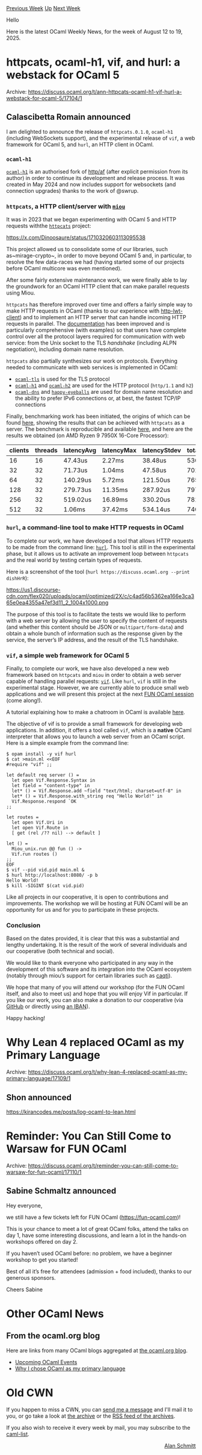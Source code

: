 #+OPTIONS: ^:nil
#+OPTIONS: html-postamble:nil
#+OPTIONS: num:nil
#+OPTIONS: toc:nil
#+OPTIONS: author:nil
#+HTML_HEAD: <style type="text/css">#table-of-contents h2 { display: none } .title { display: none } .authorname { text-align: right }</style>
#+HTML_HEAD: <style type="text/css">.outline-2 {border-top: 1px solid black;}</style>
#+TITLE: OCaml Weekly News
[[https://alan.petitepomme.net/cwn/2025.08.12.html][Previous Week]] [[https://alan.petitepomme.net/cwn/index.html][Up]] [[https://alan.petitepomme.net/cwn/2025.08.26.html][Next Week]]

Hello

Here is the latest OCaml Weekly News, for the week of August 12 to 19, 2025.

#+TOC: headlines 1


* httpcats, ocaml-h1, vif, and hurl: a webstack for OCaml 5
:PROPERTIES:
:CUSTOM_ID: 1
:END:
Archive: https://discuss.ocaml.org/t/ann-httpcats-ocaml-h1-vif-hurl-a-webstack-for-ocaml-5/17104/1

** Calascibetta Romain announced


I am delighted to announce the release of ~httpcats.0.1.0~, ~ocaml-h1~ (including WebSockets support), and the experimental release of ~vif~, a web framework for OCaml 5, and ~hurl~, an HTTP client in OCaml.

*** ~ocaml-h1~

[[https://github.com/robur-coop/ocaml-h1][~ocaml-h1~]] is an authorised fork of [[https://github.com/inhabitedtype/httpaf][http/af]] (after explicit permission from its author) in order to continue its development and release process. It was created in May 2024 and now includes support for websockets (and connection upgrades) thanks to the work of @swrup.

*** ~httpcats~, a HTTP client/server with [[https://github.com/robur-coop/miou][~miou~]]

It was in 2023 that we began experimenting with OCaml 5 and HTTP requests withthe [[https://github.com/robur-coop/httpcats][~httpcats~]] project:

https://x.com/Dinoosaure/status/1710320603113095538

This project allowed us to consolidate some of our libraries, such as~mirage-crypto~, in order to move beyond OCaml 5 and, in particular, to resolve the few data-races we had (having started some of our projects before OCaml multicore was even mentioned).

After some fairly extensive maintenance work, we were finally able to lay the groundwork for an OCaml HTTP client that can make parallel requests using Miou.

~httpcats~ has therefore improved over time and offers a fairly simple way to make HTTP requests in OCaml (thanks to our experience with [[https://github.com/robur-coop/http-lwt-client][http-lwt-client]]) and to implement an HTTP server that can handle incoming HTTP requests in parallel. The [[https://ocaml.org/p/httpcats/latest/doc/httpcats/Httpcats/index.html][documentation]] has been improved and is particularly comprehensive (with examples) so that users have complete control over all the protocol layers required for communication with web service: from the Unix socket to the TLS /handshake/ (including ALPN negotiation), including domain name resolution.

~httpcats~ also partially synthesizes our work on protocols. Everything needed to communicate with web services is implemented in OCaml:

- [[https://github.com/mirleft/ocaml-tls][~ocaml-tls~]] is used for the TLS protocol
- [[https://github.com/robur-coop/ocaml-h1][~ocaml-h1~]] and [[https://github.com/anmonteiro/ocaml-h2][~ocaml-h2~]] are used for the HTTP protocol (~http/1.1~ and ~h2~)
- [[https://github.com/mirage/ocaml-dns][~ocaml-dns~]] and [[https://github.com/robur-coop/happy-eyeballs][~happy-eyeballs~]] are used for domain name resolution and the ability to prefer IPv6 connections or, at best, the fastest TCP/IP connections

Finally, benchmarking work has been initiated, the origins of which can be found [[https://discuss.ocaml.org/t/lwt-multi-processing-much-more-performant-than-eio-multi-core/16395][here]], showing the results that can be achieved with ~httpcats~ as a server. The benchmark is reproducible and available [[https://github.com/TechEmpower/FrameworkBenchmarks/pull/10009][here]], and here are the results we obtained (on AMD Ryzen 9 7950X 16-Core Processor):

| clients | threads | latencyAvg | latencyMax | latencyStdev | totalRequests |
|----|----|----|----|----|----|
| 16 | 16 | 47.43us | 2.27ms | 38.48us | 5303700 |
| 32 | 32 | 71.73us | 1.04ms | 47.58us | 7016729 |
| 64 | 32 | 140.29us | 5.72ms | 121.50us | 7658146 |
| 128 | 32 | 279.73us | 11.35ms | 287.92us | 7977306 |
| 256 | 32 | 519.02us | 16.89ms | 330.20us | 7816435 |
| 512 | 32 | 1.06ms | 37.42ms | 534.14us | 7409781 |

*** ~hurl~, a command-line tool to make HTTP requests in OCaml

To complete our work, we have developed a tool that allows HTTP requests to be made from the command line: [[https://github.com/robur-coop/hurl][~hurl~]]. This tool is still in the experimental phase, but it allows us to activate an improvement loop between ~httpcats~ and the real world by testing certain types of requests.

Here is a screenshot of the tool (~hurl https://discuss.ocaml.org --print dishHrR~):

#+attr_html: :width 80%
https://us1.discourse-cdn.com/flex020/uploads/ocaml/optimized/2X/c/c4ad56b5362ea166e3ca365e0ea4355a47ef3d11_2_1004x1000.png

The purpose of this tool is to facilitate the tests we would like to perform with a web server by allowing the user to specify the content of requests (and whether this content should be JSON or ~multipart/form-data~) and obtain a whole bunch of information such as the response given by the service, the server’s IP address, and the result of the TLS handshake.

*** ~vif~, a simple web framework for OCaml 5

Finally, to complete our work, we have also developed a new web framework based on ~httpcats~ and ~miou~ in order to obtain a web server capable of handling parallel requests: [[https://github.com/robur-coop/vif][~vif~]]. Like ~hurl~, ~vif~ is still in the experimental stage. However, we are currently able to produce small web applications and we will present this project at the next [[https://fun-ocaml.com/][FUN OCaml session]] (come along!).

A tutorial explaining how to make a chatroom in OCaml is available [[https://robur-coop.github.io/vif/][here]].

The objective of vif is to provide a small framework for developing web applications. In addition, it offers a tool called ~vif~, which is a *native* OCaml interpreter that allows you to launch a web server from an OCaml script. Here is a simple example from the command line:

#+begin_src shell
$ opam install -y vif hurl
$ cat >main.ml <<EOF
#require "vif" ;;

let default req server () =
  let open Vif.Response.Syntax in
  let field = "content-type" in
  let* () = Vif.Response.add ~field "text/html; charset=utf-8" in
  let* () = Vif.Response.with_string req "Hello World!" in
  Vif.Response.respond `OK
;;

let routes =
  let open Vif.Uri in
  let open Vif.Route in
  [ get (rel /?? nil) --> default ]

let () =
  Miou_unix.run @@ fun () ->
  Vif.run routes ()
;;
EOF
$ vif --pid vid.pid main.ml &
$ hurl http://localhost:8080/ -p b
Hello World!
$ kill -SIGINT $(cat vid.pid)
#+end_src

Like all projects in our cooperative, it is open to contributions and improvements. The workshop we will be hosting at FUN OCaml will be an opportunity for us and for you to participate in these projects.

*** Conclusion

Based on the dates provided, it is clear that this was a substantial and lengthy undertaking. It is the result of the work of several individuals and our cooperative (both technical and social).

We would like to thank everyone who participated in any way in the development of this software and its integration into the OCaml ecosystem (notably through miou’s support for certain libraries such as [[https://github.com/paurkedal/ocaml-caqti/pull/117][caqti]]).

We hope that many of you will attend our workshop (for the FUN OCaml itself, and also to meet us) and hope that you will enjoy Vif in particular. If you like our work, you can also make a donation to our cooperative (via [[https://github.com/sponsors/robur-coop][GitHub]] or directly using [[https://robur.coop/Donate][an IBAN]]).

Happy hacking!
      



* Why Lean 4 replaced OCaml as my Primary Language
:PROPERTIES:
:CUSTOM_ID: 2
:END:
Archive: https://discuss.ocaml.org/t/why-lean-4-replaced-ocaml-as-my-primary-language/17109/1

** Shon announced


  https://kirancodes.me/posts/log-ocaml-to-lean.html
      



* Reminder: You Can Still Come to Warsaw for FUN OCaml
:PROPERTIES:
:CUSTOM_ID: 3
:END:
Archive: https://discuss.ocaml.org/t/reminder-you-can-still-come-to-warsaw-for-fun-ocaml/17110/1

** Sabine Schmaltz announced


Hey everyone,

we still have a few tickets left for FUN OCaml (https://fun-ocaml.com)!

This is your chance to meet a lot of great OCaml folks, attend the talks on day 1, have some interesting discussions, and learn a lot in the hands-on workshops offered on day 2.

If you haven’t used OCaml before: no problem, we have a beginner workshop to get you started!

Best of all it’s free for attendees (admission + food included), thanks to our generous sponsors.

Cheers
Sabine
      



* Other OCaml News
:PROPERTIES:
:CUSTOM_ID: 4
:END:
** From the ocaml.org blog


Here are links from many OCaml blogs aggregated at [[https://ocaml.org/blog/][the ocaml.org blog]].

- [[https://ocaml.org/events][Upcoming OCaml Events]]
- [[https://xvw.lol/en/articles/why-ocaml.html][Why I chose OCaml as my primary language]]
      



* Old CWN
:PROPERTIES:
:UNNUMBERED: t
:END:

If you happen to miss a CWN, you can [[mailto:alan.schmitt@polytechnique.org][send me a message]] and I'll mail it to you, or go take a look at [[https://alan.petitepomme.net/cwn/][the archive]] or the [[https://alan.petitepomme.net/cwn/cwn.rss][RSS feed of the archives]].

If you also wish to receive it every week by mail, you may subscribe to the [[https://sympa.inria.fr/sympa/info/caml-list][caml-list]].

#+BEGIN_authorname
[[https://alan.petitepomme.net/][Alan Schmitt]]
#+END_authorname
